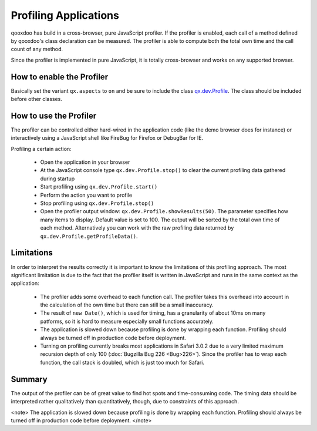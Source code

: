 Profiling Applications
**********************

qooxdoo has build in a cross-browser, pure JavaScript profiler. If the profiler is enabled, each call of a method defined by qooxdoo's class declaration can be measured. The profiler is able to compute both the total own time and the call count of any method.

Since the profiler is implemented in pure JavaScript, it is totally cross-browser and works on any supported browser.

How to enable the Profiler
==========================

Basically set the variant ``qx.aspects`` to ``on`` and be sure to include the class `qx.dev.Profile <http://api.qooxdoo.org/#qx.dev.Profile>`_. The class should be included before other classes.

How to use the Profiler
=======================

The profiler can be controlled either hard-wired in the application code (like the demo browser does for instance) or interactively using a JavaScript shell like FireBug for Firefox or DebugBar for IE.

Profiling a certain action:

  * Open the application in your browser
  * At the JavaScript console type ``qx.dev.Profile.stop()`` to clear the current profiling data gathered during startup
  * Start profiling using ``qx.dev.Profile.start()``
  * Perform the action you want to profile
  * Stop profiling using ``qx.dev.Profile.stop()``
  * Open the profiler output window: ``qx.dev.Profile.showResults(50)``. The parameter specifies how many items to display. Default value is set to 100. The output will be sorted by the total own time of each method. Alternatively you can work with the raw profiling data returned by ``qx.dev.Profile.getProfileData()``.

Limitations
===========

In order to interpret the results correctly it is important to know the limitations of this profiling approach. The most significant limitation is due to the fact that the profiler itself is written in JavaScript and runs in the same context as the application:

  * The profiler adds some overhead to each function call. The profiler takes this overhead into account in the calculation of the own time but there can still be a small inaccuracy.
  * The result of ``new Date()``, which is used for timing, has a granularity of about 10ms on many patforms, so it is hard to measure especially small functions accurately.
  * The application is slowed down because profiling is done by wrapping each function. Profiling should always be turned off in production code before deployment.
  * Turning on profiling currently breaks most applications in Safari 3.0.2 due to a very limited maximum recursion depth of only 100 (:doc:`Bugzilla Bug 226 <Bug>226>`). Since the profiler has to wrap each function, the call stack is doubled, which is just too much for Safari.

Summary
=======

The output of the profiler can be of great value to find hot spots and time-consuming code. The timing data should be interpreted rather qualitatively than quantitatively, though, due to constraints of this approach.

<note>
The application is slowed down because profiling is done by wrapping each function. Profiling should always be turned off in production code before deployment.
</note>